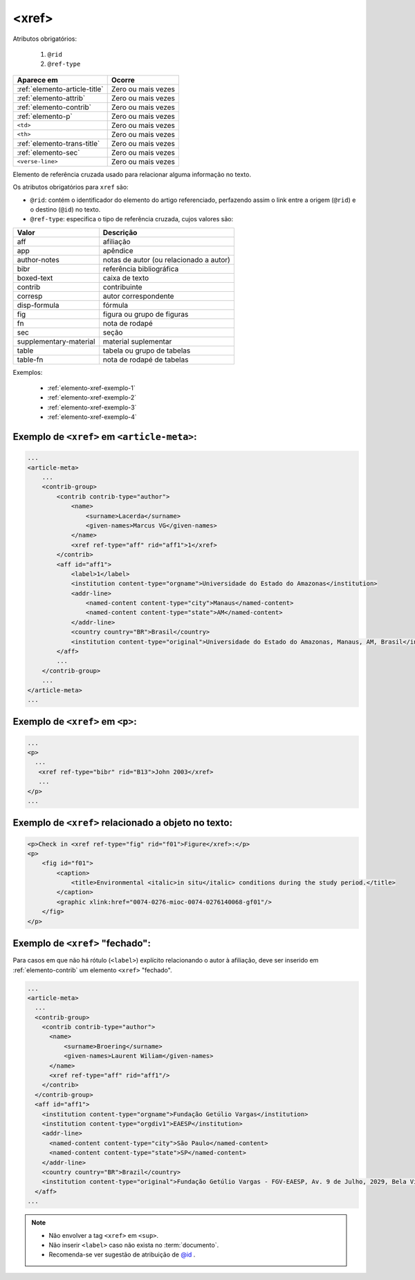 .. _elemento-xref:

<xref>
======

Atributos obrigatórios:

  1. ``@rid``
  2. ``@ref-type``

+--------------------------------+--------------------+
| Aparece em                     | Ocorre             |
+================================+====================+
| :ref:`elemento-article-title`  | Zero ou mais vezes |
+--------------------------------+--------------------+
| :ref:`elemento-attrib`         | Zero ou mais vezes |
+--------------------------------+--------------------+
| :ref:`elemento-contrib`        | Zero ou mais vezes |
+--------------------------------+--------------------+
| :ref:`elemento-p`              | Zero ou mais vezes |
+--------------------------------+--------------------+
| ``<td>``                       | Zero ou mais vezes |
+--------------------------------+--------------------+
| ``<th>``                       | Zero ou mais vezes |
+--------------------------------+--------------------+
| :ref:`elemento-trans-title`    | Zero ou mais vezes |
+--------------------------------+--------------------+
| :ref:`elemento-sec`            | Zero ou mais vezes |
+--------------------------------+--------------------+
| ``<verse-line>``               | Zero ou mais vezes |
+--------------------------------+--------------------+



Elemento de referência cruzada usado para relacionar alguma informação no texto.

Os atributos obrigatórios para ``xref`` são:

* ``@rid``: contém o identificador do elemento do artigo referenciado, perfazendo assim o link entre a origem (``@rid``) e o destino (``@id``) no texto.
* ``@ref-type``: especifica o tipo de referência cruzada, cujos valores são:


+------------------------+-----------------------------------------+
| Valor                  | Descrição                               |
+========================+=========================================+
| aff                    | afiliação                               |
+------------------------+-----------------------------------------+
| app                    | apêndice                                |
+------------------------+-----------------------------------------+
| author-notes           | notas de autor (ou relacionado a autor) |
+------------------------+-----------------------------------------+
| bibr                   | referência bibliográfica                |
+------------------------+-----------------------------------------+
| boxed-text             | caixa de texto                          |
+------------------------+-----------------------------------------+
| contrib                | contribuinte                            |
+------------------------+-----------------------------------------+
| corresp                | autor correspondente                    |
+------------------------+-----------------------------------------+
| disp-formula           | fórmula                                 |
+------------------------+-----------------------------------------+
| fig                    | figura ou grupo de figuras              |
+------------------------+-----------------------------------------+
| fn                     | nota de rodapé                          |
+------------------------+-----------------------------------------+
| sec                    | seção                                   |
+------------------------+-----------------------------------------+
| supplementary-material | material suplementar                    |
+------------------------+-----------------------------------------+
| table                  | tabela ou grupo de tabelas              |
+------------------------+-----------------------------------------+
| table-fn               | nota de rodapé de tabelas               |
+------------------------+-----------------------------------------+


Exemplos:

  * :ref:`elemento-xref-exemplo-1`
  * :ref:`elemento-xref-exemplo-2`
  * :ref:`elemento-xref-exemplo-3`
  * :ref:`elemento-xref-exemplo-4`


.. _elemento-xref-exemplo-1:

Exemplo de ``<xref>`` em ``<article-meta>``:
--------------------------------------------

.. code-block:: xml

    ...
    <article-meta>
        ...
        <contrib-group>
            <contrib contrib-type="author">
                <name>
                    <surname>Lacerda</surname>
                    <given-names>Marcus VG</given-names>
                </name>
                <xref ref-type="aff" rid="aff1">1</xref>
            </contrib>
            <aff id="aff1">
                <label>1</label>
                <institution content-type="orgname">Universidade do Estado do Amazonas</institution>
                <addr-line>
                    <named-content content-type="city">Manaus</named-content>
                    <named-content content-type="state">AM</named-content>
                </addr-line>
                <country country="BR">Brasil</country>
                <institution content-type="original">Universidade do Estado do Amazonas, Manaus, AM, Brasil</institution>
            </aff>
            ...
        </contrib-group>
        ...
    </article-meta>
    ...


.. _elemento-xref-exemplo-2:

Exemplo de ``<xref>`` em ``<p>``:
---------------------------------

.. code-block:: xml

  ...
  <p>
    ...
     <xref ref-type="bibr" rid="B13">John 2003</xref>
     ...
  </p>
  ...


.. _elemento-xref-exemplo-3:

Exemplo de ``<xref>`` relacionado a objeto no texto:
----------------------------------------------------

.. code-block:: xml

    <p>Check in <xref ref-type="fig" rid="f01">Figure</xref>:</p>
    <p>
        <fig id="f01">
            <caption>
                <title>Environmental <italic>in situ</italic> conditions during the study period.</title>
            </caption>
            <graphic xlink:href="0074-0276-mioc-0074-0276140068-gf01"/>
        </fig>
    </p>



.. _elemento-xref-exemplo-4:

Exemplo de ``<xref>`` "fechado":
--------------------------------

Para casos em que não há rótulo (``<label>``) explícito relacionando o autor à afiliação, deve ser inserido em :ref:`elemento-contrib` um elemento ``<xref>`` "fechado".


.. code-block:: xml

  ...
  <article-meta>
    ...
    <contrib-group>
      <contrib contrib-type="author">
        <name>
            <surname>Broering</surname>
            <given-names>Laurent Wiliam</given-names>
        </name>
        <xref ref-type="aff" rid="aff1"/>
      </contrib>
    </contrib-group>
    <aff id="aff1">
      <institution content-type="orgname">Fundação Getúlio Vargas</institution>
      <institution content-type="orgdiv1">EAESP</institution>
      <addr-line>
        <named-content content-type="city">São Paulo</named-content>
        <named-content content-type="state">SP</named-content>
      </addr-line>
      <country country="BR">Brazil</country>
      <institution content-type="original">Fundação Getúlio Vargas - FGV-EAESP, Av. 9 de Julho, 2029, Bela Vista, 01313-902, São Paulo, SP, Brazil.</institution>
    </aff>
  ...


.. note:: 
 * Não envolver a tag ``<xref>`` em ``<sup>``.
 * Não inserir ``<label>`` caso não exista no :term:`documento`.
 * Recomenda-se ver sugestão de atribuição de `@id <http://docs.scielo.org/projects/scielo-publishing-schema/pt_BR/latest/tagset/sugestao-atribuicao-id.html>`_ .



